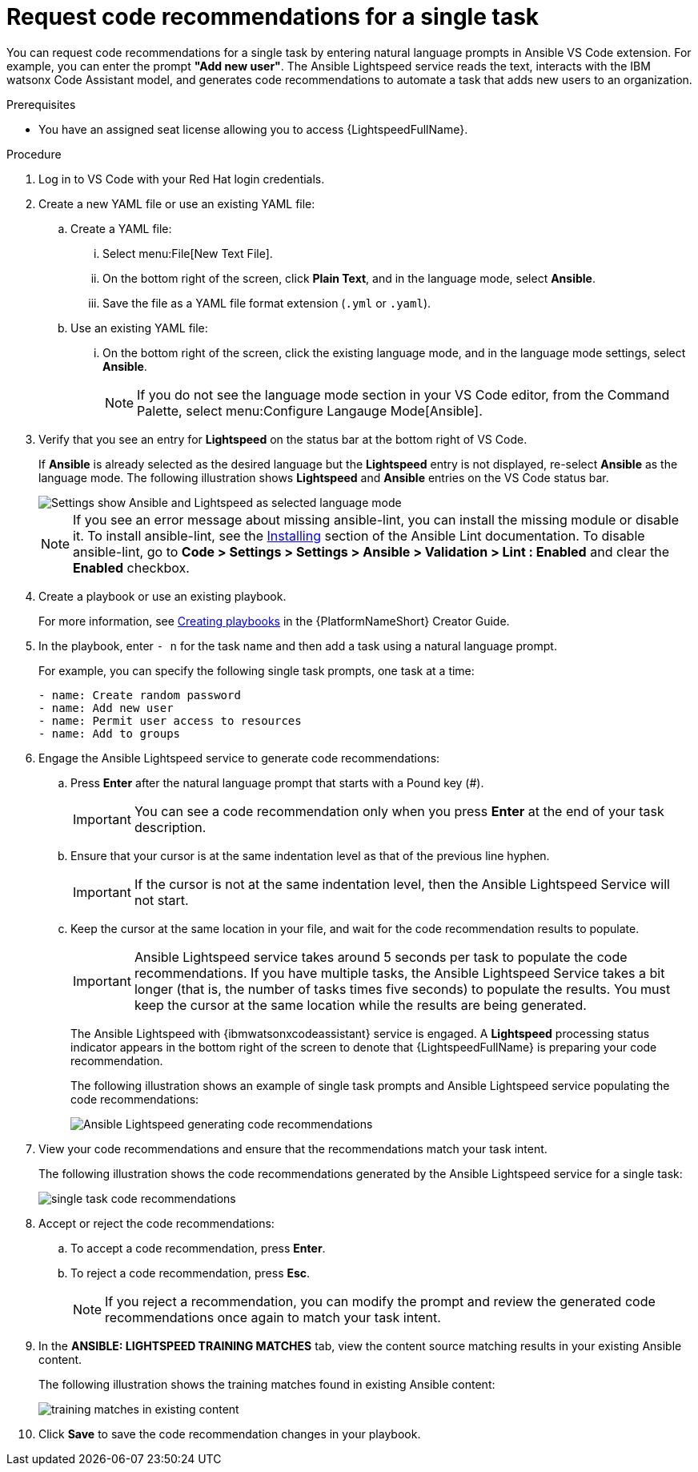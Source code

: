 :_content-type: PROCEDURE

[id="single-task-recs_{context}"]
= Request code recommendations for a single task

You can request code recommendations for a single task by entering natural language prompts in Ansible VS Code extension. For example, you can enter the prompt *"Add new user"*. The Ansible Lightspeed service reads the text, interacts with the IBM watsonx Code Assistant model, and generates code recommendations to automate a task that adds new users to an organization.

.Prerequisites

* You have an assigned seat license allowing you to access {LightspeedFullName}.

.Procedure

. Log in to VS Code with your Red Hat login credentials.
. Create a new YAML file or use an existing YAML file: 
.. Create a YAML file: 
... Select menu:File[New Text File].
... On the bottom right of the screen, click *Plain Text*, and in the language mode, select *Ansible*. 
... Save the file as a YAML file format extension (`.yml` or `.yaml`).
.. Use an existing YAML file: 
... On the bottom right of the screen, click the existing language mode, and in the language mode settings, select *Ansible*. 
+
NOTE: If you do not see the language mode section in your VS Code editor, from the Command Palette, select menu:Configure Langauge Mode[Ansible].
+
. Verify that you see an entry for *Lightspeed* on the status bar at the bottom right of VS Code.
+
If *Ansible* is already selected as the desired language but the *Lightspeed* entry is not displayed, re-select *Ansible* as the language mode. The following illustration shows *Lightspeed* and *Ansible* entries on the VS Code status bar. 
+
image::lightspeed-vs-code.png[Settings show Ansible and Lightspeed as selected language mode]
+
[NOTE]
====
If you see an error message about missing ansible-lint, you can install the missing module or disable it. To install ansible-lint, see the link:https://ansible.readthedocs.io/projects/lint/installing/[Installing] section of the Ansible Lint documentation. To disable ansible-lint, go to *Code > Settings > Settings > Ansible > Validation > Lint : Enabled* and clear the *Enabled* checkbox.
====
+
. Create a playbook or use an existing playbook. 
+
For more information, see link:https://access.redhat.com/documentation/en-us/red_hat_ansible_automation_platform/2.4/html-single/red_hat_ansible_automation_platform_creator_guide/index#creating-playbooks[Creating playbooks] in the {PlatformNameShort} Creator Guide.
. In the playbook, enter `- n` for the task name and then add a task using a natural language prompt.
+
For example, you can specify the following single task prompts, one task at a time: 
+
----
- name: Create random password
- name: Add new user
- name: Permit user access to resources
- name: Add to groups
----
+
. Engage the Ansible Lightspeed service to generate code recommendations: 
.. Press *Enter* after the natural language prompt that starts with a Pound key (#). 
+
IMPORTANT: You can see a code recommendation only when you press *Enter* at the end of your task description. 
+
.. Ensure that your cursor is at the same indentation level as that of the previous line hyphen. 
+
IMPORTANT: If the cursor is not at the same indentation level, then the Ansible Lightspeed Service will not start.
+
.. Keep the cursor at the same location in your file, and wait for the code recommendation results to populate. 
+
IMPORTANT: Ansible Lightspeed service takes around 5 seconds per task to populate the code recommendations. If you have multiple tasks, the Ansible Lightspeed Service takes a bit longer (that is, the number of tasks times five seconds) to populate the results. You must keep the cursor at the same location while the results are being generated.
+
The Ansible Lightspeed with {ibmwatsonxcodeassistant} service is engaged. A *Lightspeed* processing status indicator appears in the bottom right of the screen to denote that {LightspeedFullName} is preparing your code recommendation.
+
The following illustration shows an example of single task prompts and Ansible Lightspeed service populating the code recommendations:
+
image::lightspeed-single-task-in-progress.png[Ansible Lightspeed generating code recommendations]
+
. View your code recommendations and ensure that the recommendations match your task intent. 
+
The following illustration shows the code recommendations generated by the Ansible Lightspeed service for a single task:
+
image::lightspeed-single-task-in-progress.png[single task code recommendations]
+
. Accept or reject the code recommendations: 
.. To accept a code recommendation, press *Enter*.
.. To reject a code recommendation, press *Esc*. 
+
NOTE: If you reject a recommendation, you can modify the prompt and review the generated code recommendations once again to match your task intent. 
+
. In the *ANSIBLE: LIGHTSPEED TRAINING MATCHES* tab, view the content source matching results in your existing Ansible content. 
+
The following illustration shows the training matches found in existing Ansible content: 
+
image::single-task-training-content-match.png[training matches in existing content]
+
. Click *Save* to save the code recommendation changes in your playbook. 

